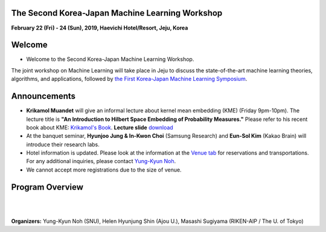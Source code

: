 .. title: The 2nd Korea-Japan ML Workshop
.. slug: index
.. date: 2018-10-28 08:44:14 UTC+09:00
.. tags: 
.. category: 
.. link: 
.. description: 
.. type: text
.. hidetitle: True




**The Second Korea-Japan Machine Learning Workshop**
-------------------------------------------------------------

**February 22 (Fri) - 24 (Sun), 2019, Haevichi Hotel/Resort, Jeju, Korea**

.. image:: /images/haevichi_1.jpg
   :width: 300px
   :align: right


Welcome
--------

* Welcome to the Second Korea-Japan Machine Learning Workshop. 

.. The workshop will take place on February 22 - 24, 2019 at the Haevichi Hotel/Resort in Jeju, Korea

The joint workshop on Machine Learning will take place in Jeju to discuss the 
state-of-the-art machine learning theories, algorithms, and applications, 
followed by `the First Korea-Japan Machine Learning Symposium <http://mlcenter.postech.ac.kr/ml_symposium_2016>`__.



.. We invite professionals and researchers to discuss research results and ideas in machine learning. 


.. on February 22 - 25, 2017 at the Haevichi Hotel/Resort in Jeju, Korea. 

 

Announcements
-------------

* **Krikamol Muandet** will give an informal lecture about kernel mean embedding (KME) (Friday 9pm-10pm). The lecture title is **"An Introduction to Hilbert Space Embedding of Probability Measures."** Please refer to his recent book about KME: `Krikamol's Book <https://www.nowpublishers.com/article/Details/MAL-060>`__. **Lecture slide** `download </slides/kme-korea-22-02-2019.pdf>`__

* At the banquet seminar, **Hyunjoo Jung & In-Kwon Choi** (Samsung Research) and **Eun-Sol Kim** (Kakao Brain) will introduce their research labs.

* Hotel information is updated. Please look at the information at the `Venue tab <http://aisociety.kr/KJMLW2019/venue/index.html>`__ for reservations and transportations. For any additional inquiries, please contact `Yung-Kyun Noh <nohyung@snu.ac.kr>`__.

* We cannot accept more registrations due to the size of venue.





Program Overview
-----------------


.. raw:: html

  <table class="table table-bordered">
  <thead>
  <tr>
  <th colspan="2">Day 1 (Feb. 22, Friday)</th>
  </tr>
  </thead>
  <tbody>
  <tr>
  <td width="200px"><b>04:30pm - 05:00pm</b></td>
  <td>Introduction (<b>Masashi Sugiyama</b>, <b>Sun Kim</b>)</td>
  </tr>
  <tr class="">
  <td colspan="2">Session 1</td>
  </tr>
  <tr class="">
  <td><b>05:00pm - 05:30pm</b></td>
  <td><b>Taiji Suzuki</b> (The University of Tokyo / RIKEN-AIP) <br> 
      Title: Adaptivity of deep ReLU network and its generalization error analysis <a href="slides/suzuki.pdf"><b>slides</b></a> </td>
  </tr>
  <tr class="">
  <td><b>05:30pm - 06:00pm</b></td>
  <td><b>Hyunjung Shin</b> (Ajou University) <br>
      Title: Graph-based Semi-Supervised Learning for Genome, Diseasome, and Drugome</td>
  </tr>
  <tr class="">
  <td><b>06:00pm - 06:30pm</b></td>
  <td><b>Krikamol Muandet</b> (Max Plank Institute) <br>
      Title: Counterfactual Policy Evaluation and Optimization in Reproducing Kernel Hilbert Spaces  <a href="slides/krikamol.pdf"><b>slides</b></a></td>
  </tr>

  <tr class="">
  <td><b>06:30pm - 07:00pm</b></td>
  <td><b>Yung-Kyun Noh</b> (Seoul National University) <br>
      Title: Inference and Estimation using Nearest Neighbors  <a href="slides/yknoh.pdf"><b>slides</b></a> </td>
  </tr>

  <tr class="">
  <td><b>07:00pm - 09:00pm</b></td>
  <td>Dinner and Discussion</td>
  </tr>

  <tr class="">
  <td><b>09:00pm - 10:00pm</b></td>
  <td>Informal lecture by <b>Krikamol Muandet</b> (for those who want to study more)  <br>
      Title: An Introduction to Hilbert Space Embedding of Probability Measures  <a href="slides/kme-korea-22-02-2019.pdf"><b>Lecture slides</b></a>  </td>
  </tr>

  </tbody>
  </table>




  <table class="table table-bordered">
  <thead>
  <tr>
  <th colspan="2">Day 2 (Feb. 23, Saturday)</th>
  </tr>
  </thead>
  <tbody>
  <tr>
  <td width="200px"><b>8:00am - 10:00am</b></td>
  <td>Breakfast and Discussion</td>
  </tr>
  <tr class="">
  <td colspan="2">Session 2</td>
  </tr>
  <tr class="">
  <td><b>10:00am - 10:30am</b></td>
  <td><b>Frank C. Park</b> (Seoul National University) <br> 
      Title: Riemannian geometry and machine learning for non-Euclidean data </td>
  </tr>
  <tr class="">
  <td><b>10:30am - 11:00am</b></td>
  <td><b>Jill-Jênn Vie</b> (RIKEN-AIP) <br>
      Title: Knowledge Tracing Machines: Factorization Machines for Educational Data Mining <a href="slides/ktm-vie-kashima.pdf"><b>slides</b></a> </td>
  </tr>
  <tr class="">
  <td><b>11:00am - 11:30am</b></td>
  <td><b>Sun Kim</b> (Seoul National University) <br>
      Title: Modeling cancer cells using multi-omics data</td>
  </tr>

  <tr class="">
  <td><b>11:30am - 12:00pm</b></td>
  <td><b>Masashi Sugiyama</b> (The University of Tokyo / RIKEN-AIP) <br>
      Title: Weakly Supervised Classification, Robust Learning and More: Overview of Our Recent Advances <a href="slides/sugiyama.pdf"><b>slides</b></a> </td>
  </tr>

  <tr class="">
  <td><b>12:00pm - 03:00pm</b></td>
  <td>Lunch (Lunch Box) and Posters</td>
  </tr>

  <tr class="">
  <td colspan="2">Session 3</td>
  </tr>
  <tr class="">
  <td><b>03:00pm - 03:30pm</b></td>
  <td><b>Young-Han Kim</b> (UCSD) <br> 
      Title: Deep Variational Inference with Common Information Extraction </td>
  </tr>
  <tr class="">
  <td><b>03:30pm - 04:00pm</b></td>
  <td><b>Bahareh Kalantar</b> (RIKEN-AIP) <br>
      Title: Landslide Susceptibility mapping using machine learning algroithms</td>
  </tr>
  <tr class="">
  <td><b>04:00pm - 04:30pm</b></td>
  <td><b>Koji Tsuda</b> (The University of Tokyo / RIKEN-AIP) <br>
      Title: Designing Materials with Machine Learning and Quantum Annealing <a href="slides/koji.pdf"><b>slides</b></a> </td>
  </tr>

  <tr class="">
  <td><b>04:30pm - 05:00pm</b></td>
  <td><b>Chao Li</b> (RIKEN-AIP) <br>
      Title: Reshuffled Tensor Decomposition with Exact Recovery of Low-rank Components</td>
  </tr>

  <tr class="">
  <td><b>05:00pm - 09:00pm</b></td>
  <td><b>Banquet Seminar:</b> <br>
      <b>Hyunjoo Jung & In-Kwon Choi</b> (Samsung Research) <br>
      <b>Eun-Sol Kim</b> (Kakao Brain) </td>
  </tr>

  </tbody>
  </table>


  <table class="table table-bordered">
  <thead>
  <tr>
  <th colspan="2">Day 3 (Feb. 24, Sunday)</th>
  </tr>
  </thead>
  <tbody>
  <tr>
  <td width="200px"><b>08:00am - 10:00am</b></td>
  <td>Breakfast and Discussion</td>
  </tr>
  <tr class="">
  <td colspan="2">Session 4</td>
  </tr>
  <tr class="">
  <td><b>10:00am - 10:30am</b></td>
  <td><b>Jaejin Lee</b> (Seoul National University) <br> 
      Title: Accelerating DNNs using Heterogeneous Clusters </td>
  </tr>
  <tr class="">
  <td><b>10:30am - 11:00am</b></td>
  <td><b>Kazuki Yoshizoe</b> (RIKEN-AIP) <br>
      Title: Deep Learning and Tree Search Finds New Molecules <a href="slides/20190224kjmlw_yoshizoe.pdf"><b>slides</b></a> </td>
  </tr>
  <tr class="">
  <td><b>11:00am - 11:30am</b></td>
  <td><b>Bohyung Han</b> (Seoul National University) <br>
      Title: Learning for Single-Shot Confidence Calibration in Deep Neural Networks through Stochastic Inferences <a href="slides/bohyung.pdf"><b>slides</b></a></td>
  </tr>

  <tr class="">
  <td><b>11:30am - 12:00pm</b></td>
  <td><b>Minh Ha Quang</b> (RIKEN-AIP) <br>
      Title: Covariance Matrices and Covariance Operators: Theory and Applications</td>
  </tr>

  </tbody>
  </table>



|
|

**Organizers:** Yung-Kyun Noh (SNU), Helen Hyunjung Shin (Ajou U.), Masashi Sugiyama (RIKEN-AIP / The U. of Tokyo)

